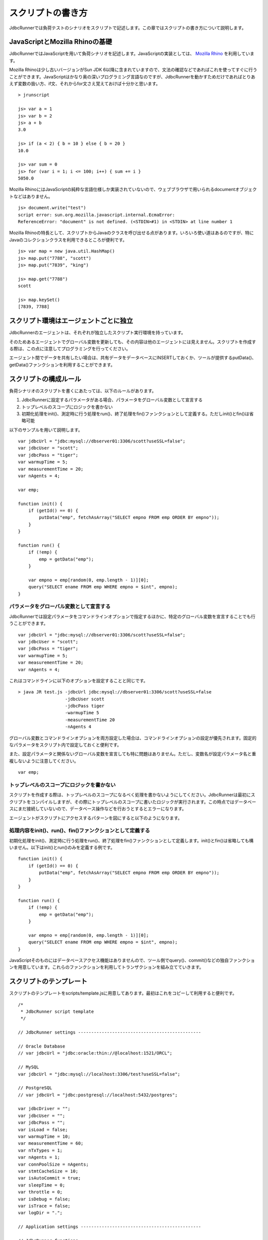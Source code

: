 スクリプトの書き方
==================

JdbcRunnerでは負荷テストのシナリオをスクリプトで記述します。この章ではスクリプトの書き方について説明します。

JavaScriptとMozilla Rhinoの基礎
-------------------------------

JdbcRunnerではJavaScriptを用いて負荷シナリオを記述します。JavaScriptの実装としては、 `Mozilla Rhino <https://developer.mozilla.org/en/Rhino>`_ を利用しています。

Mozilla Rhinoは少し古いバージョンがSun JDK 6以降に含まれていますので、文法の確認などであればこれを使ってすぐに行うことができます。JavaScriptはかなり奥の深いプログラミング言語なのですが、JdbcRunnerを動かすためだけであればとりあえず変数の扱い方、if文、それからfor文さえ覚えておけば十分かと思います。 ::

  > jrunscript
  
  js> var a = 1
  js> var b = 2
  js> a + b
  3.0
  
  js> if (a < 2) { b = 10 } else { b = 20 }
  10.0
  
  js> var sum = 0
  js> for (var i = 1; i <= 100; i++) { sum += i }
  5050.0
  

Mozilla RhinoにはJavaScriptの純粋な言語仕様しか実装されていないので、ウェブブラウザで用いられるdocumentオブジェクトなどはありません。 ::

  js> document.write("test")
  script error: sun.org.mozilla.javascript.internal.EcmaError:
  ReferenceError: "document" is not defined. (<STDIN>#1) in <STDIN> at line number 1

Mozilla Rhinoの特長として、スクリプトからJavaのクラスを呼び出せる点があります。いろいろ使い道はあるのですが、特にJavaのコレクションクラスを利用できるところが便利です。 ::

  js> var map = new java.util.HashMap()
  js> map.put("7788", "scott")
  js> map.put("7839", "king")
  
  js> map.get("7788")
  scott
  
  js> map.keySet()
  [7839, 7788]

スクリプト環境はエージェントごとに独立
--------------------------------------

JdbcRunnerのエージェントは、それぞれが独立したスクリプト実行環境を持っています。

.. image:: images/script_scope.png

そのためあるエージェントでグローバル変数を更新しても、その内容は他のエージェントには見えません。スクリプトを作成する際は、この点に注意してプログラミングを行ってください。

エージェント間でデータを共有したい場合は、共有データをデータベースにINSERTしておくか、ツールが提供するputData()、getData()ファンクションを利用することができます。

スクリプトの構成ルール
----------------------

負荷シナリオのスクリプトを書くにあたっては、以下のルールがあります。

#. JdbcRunnerに設定するパラメータがある場合、パラメータをグローバル変数として宣言する
#. トップレベルのスコープにロジックを書かない
#. 初期化処理をinit()、測定時に行う処理をrun()、終了処理をfin()ファンクションとして定義する。ただしinit()とfin()は省略可能

以下のサンプルを用いて説明します。 ::

  var jdbcUrl = "jdbc:mysql://dbserver01:3306/scott?useSSL=false";
  var jdbcUser = "scott";
  var jdbcPass = "tiger";
  var warmupTime = 5;
  var measurementTime = 20;
  var nAgents = 4;
  
  var emp;
  
  function init() {
      if (getId() == 0) {
          putData("emp", fetchAsArray("SELECT empno FROM emp ORDER BY empno"));
      }
  }
  
  function run() {
      if (!emp) {
          emp = getData("emp");
      }
      
      var empno = emp[random(0, emp.length - 1)][0];
      query("SELECT ename FROM emp WHERE empno = $int", empno);
  }

パラメータをグローバル変数として宣言する
^^^^^^^^^^^^^^^^^^^^^^^^^^^^^^^^^^^^^^^^

JdbcRunnerでは設定パラメータをコマンドラインオプションで指定するほかに、特定のグローバル変数を宣言することでも行うことができます。 ::

  var jdbcUrl = "jdbc:mysql://dbserver01:3306/scott?useSSL=false";
  var jdbcUser = "scott";
  var jdbcPass = "tiger";
  var warmupTime = 5;
  var measurementTime = 20;
  var nAgents = 4;

これはコマンドラインに以下のオプションを設定することと同じです。 ::

  > java JR test.js -jdbcUrl jdbc:mysql://dbserver01:3306/scott?useSSL=false
                    -jdbcUser scott
                    -jdbcPass tiger
                    -warmupTime 5
                    -measurementTime 20
                    -nAgents 4

グローバル変数とコマンドラインオプションを両方設定した場合は、コマンドラインオプションの設定が優先されます。固定的なパラメータをスクリプト内で設定しておくと便利です。

また、設定パラメータと関係ないグローバル変数を宣言しても特に問題はありません。ただし、変数名が設定パラメータ名と重複しないように注意してください。 ::

  var emp;

トップレベルのスコープにロジックを書かない
^^^^^^^^^^^^^^^^^^^^^^^^^^^^^^^^^^^^^^^^^^

スクリプトを作成する際は、トップレベルのスコープになるべく処理を書かないようにしてください。JdbcRunnerは最初にスクリプトをコンパイルしますが、その際にトップレベルのスコープに書いたロジックが実行されます。この時点ではデータベースにまだ接続していないので、データベース操作などを行おうとするとエラーになります。

エージェントがスクリプトにアクセスするパターンを図にすると以下のようになります。

.. image:: images/evaluate.png

処理内容をinit()、run()、fin()ファンクションとして定義する
^^^^^^^^^^^^^^^^^^^^^^^^^^^^^^^^^^^^^^^^^^^^^^^^^^^^^^^^^^

初期化処理をinit()、測定時に行う処理をrun()、終了処理をfin()ファンクションとして定義します。init()とfin()は省略しても構いません。以下はinit()とrun()のみを定義する例です。 ::

  function init() {
      if (getId() == 0) {
          putData("emp", fetchAsArray("SELECT empno FROM emp ORDER BY empno"));
      }
  }
  
  function run() {
      if (!emp) {
          emp = getData("emp");
      }
      
      var empno = emp[random(0, emp.length - 1)][0];
      query("SELECT ename FROM emp WHERE empno = $int", empno);
  }

JavaScriptそのものにはデータベースアクセス機能はありませんので、ツール側でquery()、commit()などの独自ファンクションを用意しています。これらのファンクションを利用してトランザクションを組み立てていきます。

スクリプトのテンプレート
------------------------

スクリプトのテンプレートをscripts/template.jsに用意してあります。最初はこれをコピーして利用すると便利です。 ::

  /*
   * JdbcRunner script template
   */
  
  // JdbcRunner settings -----------------------------------------------
  
  // Oracle Database
  // var jdbcUrl = "jdbc:oracle:thin://@localhost:1521/ORCL";
  
  // MySQL
  var jdbcUrl = "jdbc:mysql://localhost:3306/test?useSSL=false";
  
  // PostgreSQL
  // var jdbcUrl = "jdbc:postgresql://localhost:5432/postgres";
  
  var jdbcDriver = "";
  var jdbcUser = "";
  var jdbcPass = "";
  var isLoad = false;
  var warmupTime = 10;
  var measurementTime = 60;
  var nTxTypes = 1;
  var nAgents = 1;
  var connPoolSize = nAgents;
  var stmtCacheSize = 10;
  var isAutoCommit = true;
  var sleepTime = 0;
  var throttle = 0;
  var isDebug = false;
  var isTrace = false;
  var logDir = ".";
  
  // Application settings ----------------------------------------------
  
  // JdbcRunner functions ----------------------------------------------
  
  function init() {
      if (getId() == 0) {
          // This block is performed only by Agent 0.
      }
  }
  
  function run() {
  }
  
  function fin() {
      if (getId() == 0) {
          // This block is performed only by Agent 0.
      }
  }
  
  // Application functions ---------------------------------------------
